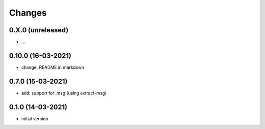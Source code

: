 Changes
=======

0.X.0 (unreleased)
------------------
- ...


0.10.0 (16-03-2021)
-------------------
- change: README in markdown

0.7.0 (15-03-2021)
------------------
- add: support for .msg (using extract-msg)

0.1.0 (14-03-2021)
------------------
- initial version
